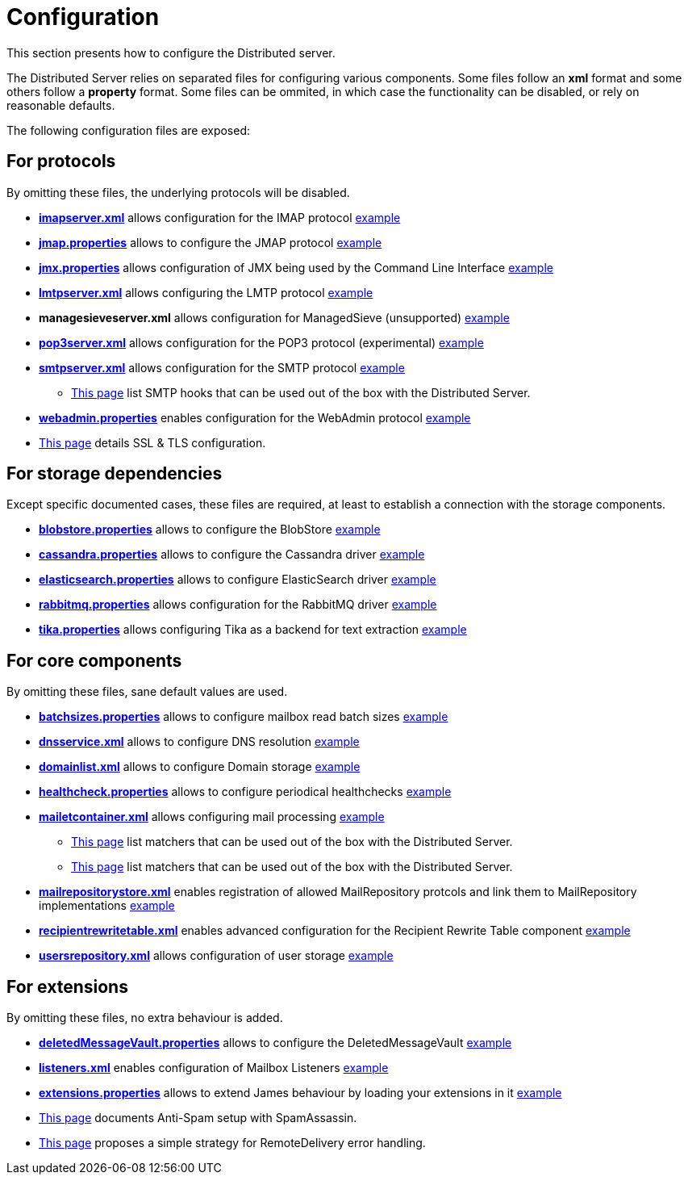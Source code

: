= Configuration

This section presents how to configure the Distributed server.

The Distributed Server relies on separated files for configuring various components. Some files follow an *xml* format
and some others follow a *property* format. Some files can be ommited, in which case the functionality can be disabled,
or rely on reasonable defaults.

The following configuration files are exposed:

== For protocols

By omitting these files, the underlying protocols will be disabled.

** xref:distributed/configure/imap.adoc[*imapserver.xml*] allows configuration for the IMAP protocol link:https://github.com/apache/james-project/blob/master/dockerfiles/run/guice/cassandra-rabbitmq/destination/conf/imapserver.xml[example]
** xref:distributed/configure/jmap.adoc[*jmap.properties*] allows to configure the JMAP protocol link:https://github.com/apache/james-project/blob/master/dockerfiles/run/guice/cassandra-rabbitmq/destination/conf/jmap.properties[example]
** xref:distributed/configure/jmx.adoc[*jmx.properties*] allows configuration of JMX being used by the Command Line Interface link:https://github.com/apache/james-project/blob/master/dockerfiles/run/guice/cassandra-rabbitmq/destination/conf/jmx.properties[example]
** xref:distributed/configure/smtp.adoc#_lmtp_configuration[*lmtpserver.xml*] allows configuring the LMTP protocol link:https://github.com/apache/james-project/blob/master/dockerfiles/run/guice/cassandra-rabbitmq/destination/conf/lmtpserver.xml[example]
** *managesieveserver.xml* allows configuration for ManagedSieve (unsupported) link:https://github.com/apache/james-project/blob/master/dockerfiles/run/guice/cassandra-rabbitmq/destination/conf/managesieveserver.xml[example]
** xref:distributed/configure/pop3.adoc[*pop3server.xml*] allows configuration for the POP3 protocol (experimental) link:https://github.com/apache/james-project/blob/master/dockerfiles/run/guice/cassandra-rabbitmq/destination/conf/pop3server.xml[example]
** xref:distributed/configure/smtp.adoc[*smtpserver.xml*] allows configuration for the SMTP protocol link:https://github.com/apache/james-project/blob/master/dockerfiles/run/guice/cassandra-rabbitmq/destination/conf/smtpserver.xml[example]
*** xref:distributed/configure/smtp-hooks.adoc[This page] list SMTP hooks that can be used out of the box with the Distributed Server.
** xref:distributed/configure/webadmin.adoc[*webadmin.properties*] enables configuration for the WebAdmin protocol link:https://github.com/apache/james-project/blob/master/dockerfiles/run/guice/cassandra-rabbitmq/destination/conf/webadmin.properties[example]
** xref:distributed/configure/ssl.adoc[This page] details SSL & TLS configuration.

== For storage dependencies

Except specific documented cases, these files are required, at least to establish a connection with the storage components.

** xref:distributed/configure/blobstore.adoc[*blobstore.properties*] allows to configure the BlobStore link:https://github.com/apache/james-project/blob/master/dockerfiles/run/guice/cassandra-rabbitmq/destination/conf/blob.properties[example]
** xref:distributed/configure/cassandra.adoc[*cassandra.properties*] allows to configure the Cassandra driver link:https://github.com/apache/james-project/blob/master/dockerfiles/run/guice/cassandra-rabbitmq/destination/conf/cassandra.properties[example]
** xref:distributed/configure/elasticsearch.adoc[*elasticsearch.properties*] allows to configure ElasticSearch driver link:https://github.com/apache/james-project/blob/master/dockerfiles/run/guice/cassandra-rabbitmq/destination/conf/elasticsearch.properties[example]
** xref:distributed/configure/rabbitmq.adoc[*rabbitmq.properties*] allows configuration for the RabbitMQ driver link:https://github.com/apache/james-project/blob/master/dockerfiles/run/guice/cassandra-rabbitmq/destination/conf/rabbitmq.properties[example]
** xref:distributed/configure/tika.adoc[*tika.properties*] allows configuring Tika as a backend for text extraction link:https://github.com/apache/james-project/blob/master/dockerfiles/run/guice/cassandra-rabbitmq/destination/conf/tika.properties[example]

== For core components

By omitting these files, sane default values are used.

** xref:distributed/configure/batchsizes.adoc[*batchsizes.properties*] allows to configure mailbox read batch sizes link:https://github.com/apache/james-project/blob/master/dockerfiles/run/guice/cassandra-rabbitmq/destination/conf/batchsizes.properties[example]
** xref:distributed/configure/dns.adoc[*dnsservice.xml*] allows to configure DNS resolution link:https://github.com/apache/james-project/blob/master/dockerfiles/run/guice/cassandra-rabbitmq/destination/conf/dnsservice.xml[example]
** xref:distributed/configure/domainlist.adoc[*domainlist.xml*] allows to configure Domain storage link:https://github.com/apache/james-project/blob/master/dockerfiles/run/guice/cassandra-rabbitmq/destination/conf/domainlist.xml[example]
** xref:distributed/configure/healthcheck.adoc[*healthcheck.properties*] allows to configure periodical healthchecks link:https://github.com/apache/james-project/blob/master/dockerfiles/run/guice/cassandra-rabbitmq/destination/conf/healthcheck.properties[example]
** xref:distributed/configure/mailetcontainer.adoc[*mailetcontainer.xml*] allows configuring mail processing link:https://github.com/apache/james-project/blob/master/dockerfiles/run/guice/cassandra-rabbitmq/destination/conf/mailetcontainer.xml[example]
*** xref:distributed/configure/mailets.adoc[This page] list matchers that can be used out of the box with the Distributed Server.
*** xref:distributed/configure/matchers.adoc[This page] list matchers that can be used out of the box with the Distributed Server.
** xref:distributed/configure/mailrepositorystore.adoc[*mailrepositorystore.xml*] enables registration of allowed MailRepository protcols and link them to MailRepository implementations link:https://github.com/apache/james-project/blob/master/dockerfiles/run/guice/cassandra-rabbitmq/destination/conf/mailrepositorystore.xml[example]
** xref:distributed/configure/recipientrewritetable.adoc[*recipientrewritetable.xml*] enables advanced configuration for the Recipient Rewrite Table component link:https://github.com/apache/james-project/blob/master/dockerfiles/run/guice/cassandra-rabbitmq/destination/conf/recipientrewritetable.xml[example]
** xref:distributed/configure/usersrepository.adoc[*usersrepository.xml*] allows configuration of user storage link:https://github.com/apache/james-project/blob/master/dockerfiles/run/guice/cassandra-rabbitmq/destination/conf/usersrepository.xml[example]

== For extensions

By omitting these files, no extra behaviour is added.

** xref:distributed/configure/vault.adoc[*deletedMessageVault.properties*] allows to configure the DeletedMessageVault link:https://github.com/apache/james-project/blob/master/dockerfiles/run/guice/cassandra-rabbitmq/destination/conf/deletedMessageVault.properties[example]
** xref:distributed/configure/listeners.adoc[*listeners.xml*] enables configuration of Mailbox Listeners link:https://github.com/apache/james-project/blob/master/dockerfiles/run/guice/cassandra-rabbitmq/destination/conf/listeners.xml[example]
** xref:distributed/configure/extensions.adoc[*extensions.properties*] allows to extend James behaviour by loading your extensions in it link:https://github.com/apache/james-project/blob/master/dockerfiles/run/guice/cassandra-rabbitmq/destination/conf/extensions.properties[example]
** xref:distributed/configure/spam.adoc[This page] documents Anti-Spam setup with SpamAssassin.
** xref:distributed/configure/remote-delivery-error-handling.adoc[This page] proposes a simple strategy for RemoteDelivery error handling.
